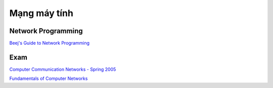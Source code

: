 =============
Mạng máy tính
=============

Network Programming
===================

`Beej's Guide to Network Programming
<http://beej.us/guide/bgnet/>`_

Exam
====

`Computer Communication Networks - Spring 2005
<http://home.cse.ust.hk/~golin/Classes/COMP361_spr2005_L1/ExamStuff/index.htm>`_

`Fundamentals of Computer Networks
<http://faculty.kfupm.edu.sa/ICS/salah/082/ics343/>`_